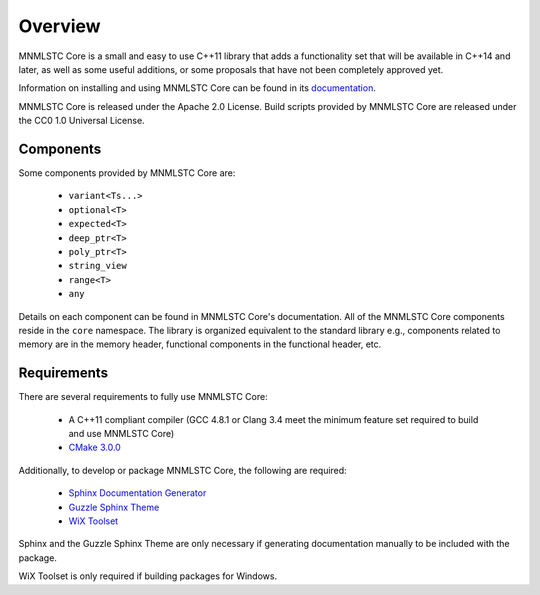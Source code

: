 Overview
========

MNMLSTC Core is a small and easy to use C++11 library that adds a functionality
set that will be available in C++14 and later, as well as some useful
additions, or some proposals that have not been completely approved yet.

Information on installing and using MNMLSTC Core can be found in its
`documentation <http://mnmlstc.github.io/core/>`_.

MNMLSTC Core is released under the Apache 2.0 License.
Build scripts provided by MNMLSTC Core are released under the CC0 1.0 Universal
License.

.. image:: https://travis-ci.org/mnmlstc/core.svg
   :target: https://travis-ci.org/mnmlstc/core

.. image:: https://codecov.io/gh/mnmlstc/core/branch/master/graph/badge.svg
   :target: https://codecov.io/gh/mnmlstc/core

Components
----------

Some components provided by MNMLSTC Core are:

 * ``variant<Ts...>``
 * ``optional<T>``
 * ``expected<T>``
 * ``deep_ptr<T>``
 * ``poly_ptr<T>``
 * ``string_view``
 * ``range<T>``
 * ``any``

Details on each component can be found in MNMLSTC Core's documentation. All of
the MNMLSTC Core components reside in the ``core`` namespace. The library is
organized equivalent to the standard library e.g., components related to memory
are in the memory header, functional components in the functional header, etc.

Requirements
------------

There are several requirements to fully use MNMLSTC Core:

 * A C++11 compliant compiler (GCC 4.8.1 or Clang 3.4 meet the minimum feature
   set required to build and use MNMLSTC Core)
 * `CMake 3.0.0 <http://cmake.org>`_

Additionally, to develop or package MNMLSTC Core, the following are required:

 * `Sphinx Documentation Generator <http://sphinx-doc.org>`_
 * `Guzzle Sphinx Theme <https://github.com/guzzle/guzzle_sphinx_theme>`_
 * `WiX Toolset <http://wixtoolset.org>`_

Sphinx and the Guzzle Sphinx Theme are only necessary if generating
documentation manually to be included with the package.

WiX Toolset is only required if building packages for Windows.
